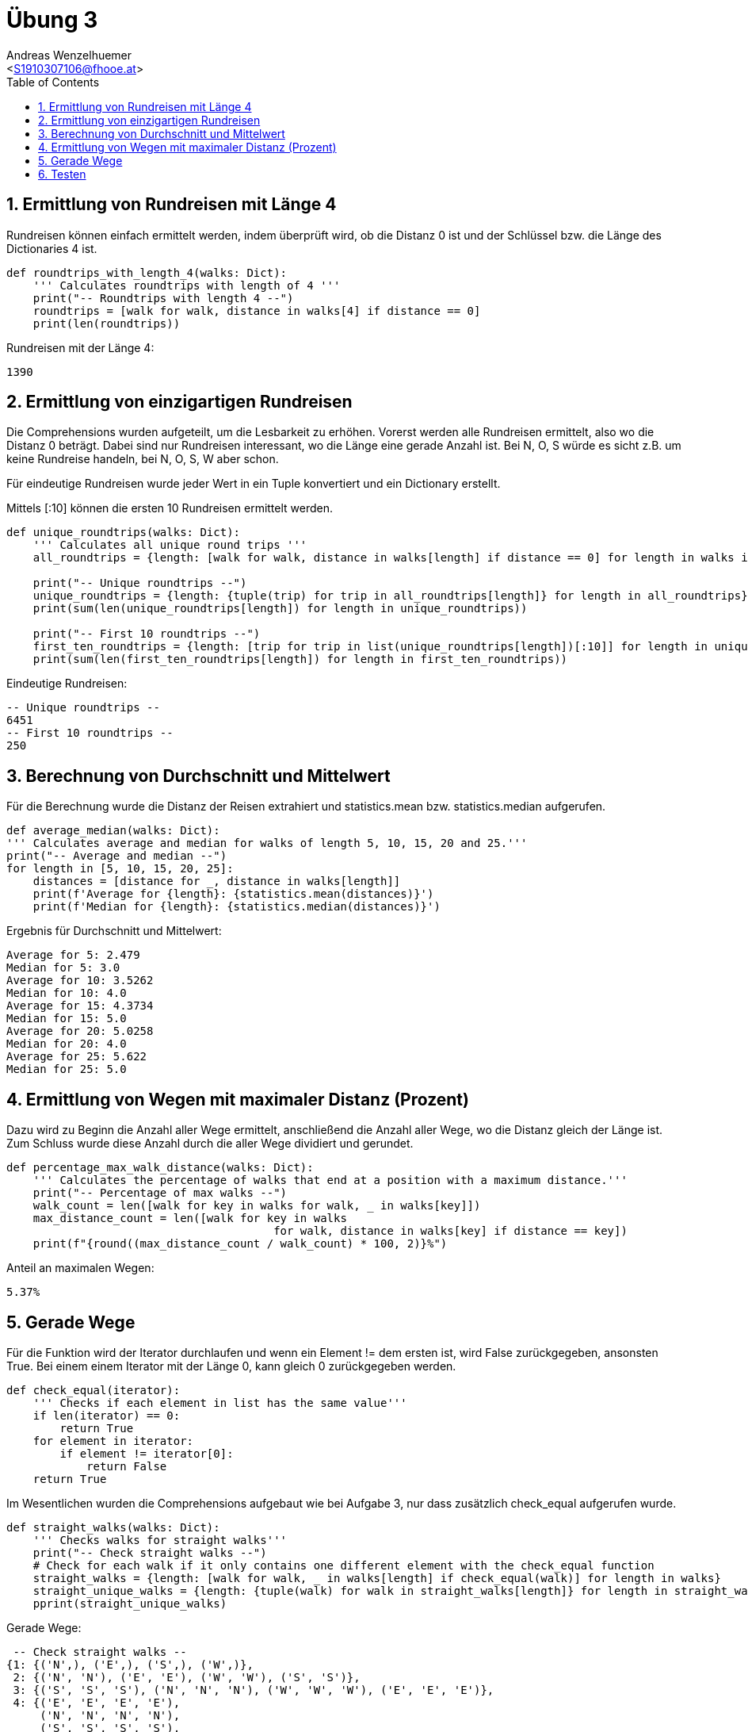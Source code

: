 = Übung 3
:author: Andreas Wenzelhuemer
:email: <S1910307106@fhooe.at>
:reproducible:
:experimental:
:listing-caption: Listing
:source-highlighter: rouge
:img: ./img
:toc:
:numbered:
:toclevels: 5
:rouge-style: github

<<<

== Ermittlung von Rundreisen mit Länge 4

Rundreisen können einfach ermittelt werden, indem überprüft wird, ob die Distanz 0 ist und der Schlüssel bzw. die Länge des Dictionaries 4 ist.

[source, python]
----
def roundtrips_with_length_4(walks: Dict):
    ''' Calculates roundtrips with length of 4 '''
    print("-- Roundtrips with length 4 --")
    roundtrips = [walk for walk, distance in walks[4] if distance == 0]
    print(len(roundtrips))
----

Rundreisen mit der Länge 4:
----
1390
----

<<<
== Ermittlung von einzigartigen Rundreisen

Die Comprehensions wurden aufgeteilt, um die Lesbarkeit zu erhöhen. Vorerst werden alle Rundreisen ermittelt, also wo die Distanz 0 beträgt. Dabei sind nur Rundreisen interessant, wo die Länge eine gerade Anzahl ist. Bei N, O, S würde es sicht z.B. um keine Rundreise handeln, bei N, O, S, W aber schon.

Für eindeutige Rundreisen wurde jeder Wert in ein Tuple konvertiert und ein Dictionary erstellt.

Mittels [:10] können die ersten 10 Rundreisen ermittelt werden.

[source, python]
----
def unique_roundtrips(walks: Dict):
    ''' Calculates all unique round trips '''
    all_roundtrips = {length: [walk for walk, distance in walks[length] if distance == 0] for length in walks if length % 2 == 0}

    print("-- Unique roundtrips --")
    unique_roundtrips = {length: {tuple(trip) for trip in all_roundtrips[length]} for length in all_roundtrips}
    print(sum(len(unique_roundtrips[length]) for length in unique_roundtrips))

    print("-- First 10 roundtrips --")
    first_ten_roundtrips = {length: [trip for trip in list(unique_roundtrips[length])[:10]] for length in unique_roundtrips}
    print(sum(len(first_ten_roundtrips[length]) for length in first_ten_roundtrips))
----

Eindeutige Rundreisen:
----
-- Unique roundtrips --
6451
-- First 10 roundtrips --
250
----

<<<
== Berechnung von Durchschnitt und Mittelwert

Für die Berechnung wurde die Distanz der Reisen extrahiert und statistics.mean bzw. statistics.median aufgerufen.

[source, python]
----
def average_median(walks: Dict):
''' Calculates average and median for walks of length 5, 10, 15, 20 and 25.'''
print("-- Average and median --")
for length in [5, 10, 15, 20, 25]:
    distances = [distance for _, distance in walks[length]]
    print(f'Average for {length}: {statistics.mean(distances)}')
    print(f'Median for {length}: {statistics.median(distances)}')
----

Ergebnis für Durchschnitt und Mittelwert:
----
Average for 5: 2.479
Median for 5: 3.0
Average for 10: 3.5262
Median for 10: 4.0
Average for 15: 4.3734
Median for 15: 5.0
Average for 20: 5.0258
Median for 20: 4.0
Average for 25: 5.622
Median for 25: 5.0
----

<<<
== Ermittlung von Wegen mit maximaler Distanz (Prozent)

Dazu wird zu Beginn die Anzahl aller Wege ermittelt, anschließend die Anzahl aller Wege, wo die Distanz gleich der Länge ist. Zum Schluss wurde diese Anzahl durch die aller Wege dividiert und gerundet.

[source, python]
----
def percentage_max_walk_distance(walks: Dict):
    ''' Calculates the percentage of walks that end at a position with a maximum distance.'''
    print("-- Percentage of max walks --")
    walk_count = len([walk for key in walks for walk, _ in walks[key]])
    max_distance_count = len([walk for key in walks
                                        for walk, distance in walks[key] if distance == key])
    print(f"{round((max_distance_count / walk_count) * 100, 2)}%")    
----

Anteil an maximalen Wegen:
----
5.37%
----

<<<
== Gerade Wege

Für die Funktion wird der Iterator durchlaufen und wenn ein Element != dem ersten ist, wird False zurückgegeben, ansonsten True. Bei einem einem Iterator mit der Länge 0, kann gleich 0 zurückgegeben werden.

[source, python]
----
def check_equal(iterator):
    ''' Checks if each element in list has the same value'''
    if len(iterator) == 0:
        return True
    for element in iterator:
        if element != iterator[0]:
            return False
    return True
----

Im Wesentlichen wurden die Comprehensions aufgebaut wie bei Aufgabe 3, nur dass zusätzlich check_equal aufgerufen wurde. 

[source, python]
----
def straight_walks(walks: Dict):
    ''' Checks walks for straight walks'''
    print("-- Check straight walks --")
    # Check for each walk if it only contains one different element with the check_equal function
    straight_walks = {length: [walk for walk, _ in walks[length] if check_equal(walk)] for length in walks}
    straight_unique_walks = {length: {tuple(walk) for walk in straight_walks[length]} for length in straight_walks}
    pprint(straight_unique_walks)
----

Gerade Wege:
----
 -- Check straight walks --
{1: {('N',), ('E',), ('S',), ('W',)},
 2: {('N', 'N'), ('E', 'E'), ('W', 'W'), ('S', 'S')},
 3: {('S', 'S', 'S'), ('N', 'N', 'N'), ('W', 'W', 'W'), ('E', 'E', 'E')},
 4: {('E', 'E', 'E', 'E'),
     ('N', 'N', 'N', 'N'),
     ('S', 'S', 'S', 'S'),
     ('W', 'W', 'W', 'W')},
 5: {('E', 'E', 'E', 'E', 'E'),
     ('N', 'N', 'N', 'N', 'N'),
     ('S', 'S', 'S', 'S', 'S'),
     ('W', 'W', 'W', 'W', 'W')},
 6: {('E', 'E', 'E', 'E', 'E', 'E'), ('W', 'W', 'W', 'W', 'W', 'W')},
 7: {('N', 'N', 'N', 'N', 'N', 'N', 'N'), ('E', 'E', 'E', 'E', 'E', 'E', 'E')},
 8: set(),
 9: set(),
 10: set(),
 11: set(),
 12: set(),
 13: set(),
 14: set(),
 15: set(),
 16: set(),
 17: set(),
 18: set(),
 19: set(),
 20: set(),
 21: set(),
 22: set(),
 23: set(),
 24: set(),
 25: set(),
 26: set(),
 27: set(),
 39: set(),
 40: set(),
 41: set(),
 42: set(),
 43: set(),
 44: set(),
 45: set(),
 46: set(),
 47: set(),
 48: set(),
 49: set(),
 50: set()}
----

<<<
== Testen

Zum Testen, wurde die Methode zum Erstellen von zufälligen Wegen aufgerufen.
Als Parameter wurde die maximale Blocklänge 50 übergeben, für die Wiederholungen muss nichts übergeben werden, da die Standardanzahl sowieso 10000 beträgt.

Anschließend werden die entsprechenden Aufgaben abgearbeitet, wobei für jede eine eigene Funktion erstellt wurde.

[source, python]
----
import Basic_Library

walks = Basic_Library.monte_carlo_walk_analysis(50)
roundtrips_with_length_4(walks)
unique_roundtrips(walks)
average_median(walks)
percentage_max_walk_distance(walks)
straight_walks(walks)
----
